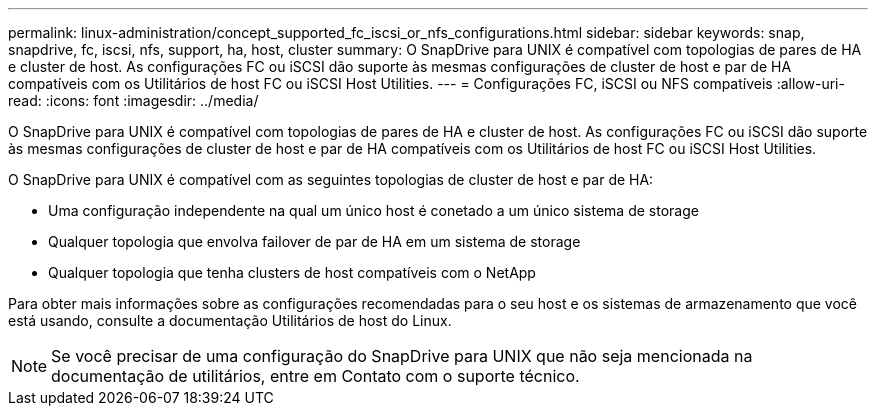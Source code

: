---
permalink: linux-administration/concept_supported_fc_iscsi_or_nfs_configurations.html 
sidebar: sidebar 
keywords: snap, snapdrive, fc, iscsi, nfs, support, ha, host, cluster 
summary: O SnapDrive para UNIX é compatível com topologias de pares de HA e cluster de host. As configurações FC ou iSCSI dão suporte às mesmas configurações de cluster de host e par de HA compatíveis com os Utilitários de host FC ou iSCSI Host Utilities. 
---
= Configurações FC, iSCSI ou NFS compatíveis
:allow-uri-read: 
:icons: font
:imagesdir: ../media/


[role="lead"]
O SnapDrive para UNIX é compatível com topologias de pares de HA e cluster de host. As configurações FC ou iSCSI dão suporte às mesmas configurações de cluster de host e par de HA compatíveis com os Utilitários de host FC ou iSCSI Host Utilities.

O SnapDrive para UNIX é compatível com as seguintes topologias de cluster de host e par de HA:

* Uma configuração independente na qual um único host é conetado a um único sistema de storage
* Qualquer topologia que envolva failover de par de HA em um sistema de storage
* Qualquer topologia que tenha clusters de host compatíveis com o NetApp


Para obter mais informações sobre as configurações recomendadas para o seu host e os sistemas de armazenamento que você está usando, consulte a documentação Utilitários de host do Linux.


NOTE: Se você precisar de uma configuração do SnapDrive para UNIX que não seja mencionada na documentação de utilitários, entre em Contato com o suporte técnico.
